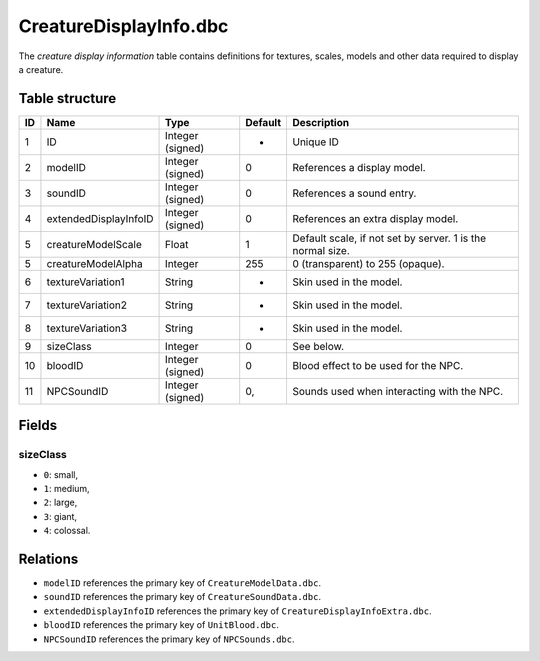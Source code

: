 .. _file-formats-dbc-creaturedisplayinfo:

=======================
CreatureDisplayInfo.dbc
=======================

The *creature display information* table contains definitions for
textures, scales, models and other data required to display a creature.

Table structure
---------------

+------+-------------------------+--------------------+-----------+--------------------------------------------------------------+
| ID   | Name                    | Type               | Default   | Description                                                  |
+======+=========================+====================+===========+==============================================================+
| 1    | ID                      | Integer (signed)   | -         | Unique ID                                                    |
+------+-------------------------+--------------------+-----------+--------------------------------------------------------------+
| 2    | modelID                 | Integer (signed)   | 0         | References a display model.                                  |
+------+-------------------------+--------------------+-----------+--------------------------------------------------------------+
| 3    | soundID                 | Integer (signed)   | 0         | References a sound entry.                                    |
+------+-------------------------+--------------------+-----------+--------------------------------------------------------------+
| 4    | extendedDisplayInfoID   | Integer (signed)   | 0         | References an extra display model.                           |
+------+-------------------------+--------------------+-----------+--------------------------------------------------------------+
| 5    | creatureModelScale      | Float              | 1         | Default scale, if not set by server. 1 is the normal size.   |
+------+-------------------------+--------------------+-----------+--------------------------------------------------------------+
| 5    | creatureModelAlpha      | Integer            | 255       | 0 (transparent) to 255 (opaque).                             |
+------+-------------------------+--------------------+-----------+--------------------------------------------------------------+
| 6    | textureVariation1       | String             | -         | Skin used in the model.                                      |
+------+-------------------------+--------------------+-----------+--------------------------------------------------------------+
| 7    | textureVariation2       | String             | -         | Skin used in the model.                                      |
+------+-------------------------+--------------------+-----------+--------------------------------------------------------------+
| 8    | textureVariation3       | String             | -         | Skin used in the model.                                      |
+------+-------------------------+--------------------+-----------+--------------------------------------------------------------+
| 9    | sizeClass               | Integer            | 0         | See below.                                                   |
+------+-------------------------+--------------------+-----------+--------------------------------------------------------------+
| 10   | bloodID                 | Integer (signed)   | 0         | Blood effect to be used for the NPC.                         |
+------+-------------------------+--------------------+-----------+--------------------------------------------------------------+
| 11   | NPCSoundID              | Integer (signed)   | 0,        | Sounds used when interacting with the NPC.                   |
+------+-------------------------+--------------------+-----------+--------------------------------------------------------------+

Fields
------

sizeClass
~~~~~~~~~

-  ``0``: small,
-  ``1``: medium,
-  ``2``: large,
-  ``3``: giant,
-  ``4``: colossal.

Relations
---------

-  ``modelID`` references the primary key of ``CreatureModelData.dbc``.
-  ``soundID`` references the primary key of ``CreatureSoundData.dbc``.
-  ``extendedDisplayInfoID`` references the primary key of
   ``CreatureDisplayInfoExtra.dbc``.
-  ``bloodID`` references the primary key of ``UnitBlood.dbc``.
-  ``NPCSoundID`` references the primary key of ``NPCSounds.dbc``.
